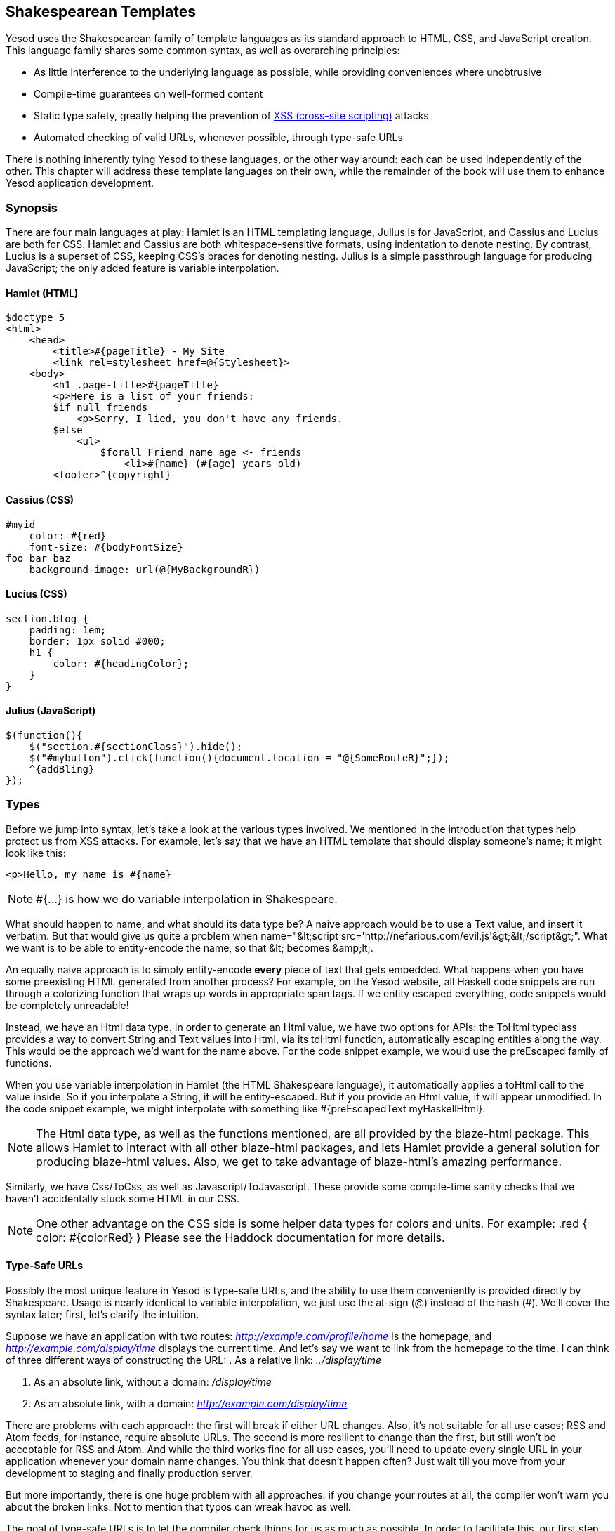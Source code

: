 [[I_chapter4_d1e1212]]

== Shakespearean Templates

Yesod uses the Shakespearean family of template languages as its standard approach to HTML, CSS, and JavaScript creation. This language family shares some common syntax, as well as overarching principles:

* As little interference to the underlying language as possible, while providing conveniences where unobtrusive

* Compile-time guarantees on well-formed content

* Static type safety, greatly helping the prevention of link:$$http://en.wikipedia.org/wiki/Cross-site_scripting$$[XSS (cross-site scripting)] attacks

* Automated checking of valid URLs, whenever possible, through type-safe URLs

There is nothing inherently tying Yesod to these languages, or the other way around: each can be used independently of the other. This chapter will address these template languages on their own, while the remainder of the book will use them to enhance Yesod application development.

[[I_sect14_d1e1237]]

=== Synopsis

There are four main languages at play: Hamlet is an HTML templating language, Julius is for JavaScript, and Cassius and Lucius are both for CSS. Hamlet and Cassius are both whitespace-sensitive formats, using indentation to denote nesting. By contrast, Lucius is a superset of CSS, keeping CSS&rsquo;s braces for denoting nesting. Julius is a simple passthrough language for producing JavaScript; the only added feature is variable interpolation.


==== Hamlet (HTML)


----
$doctype 5
<html>
    <head>
        <title>#{pageTitle} - My Site
        <link rel=stylesheet href=@{Stylesheet}>
    <body>
        <h1 .page-title>#{pageTitle}
        <p>Here is a list of your friends:
        $if null friends
            <p>Sorry, I lied, you don't have any friends.
        $else
            <ul>
                $forall Friend name age <- friends
                    <li>#{name} (#{age} years old)
        <footer>^{copyright}
----


==== Cassius (CSS)


----
#myid
    color: #{red}
    font-size: #{bodyFontSize}
foo bar baz
    background-image: url(@{MyBackgroundR})
----


==== Lucius (CSS)


----
section.blog {
    padding: 1em;
    border: 1px solid #000;
    h1 {
        color: #{headingColor};
    }
}
----


==== Julius (JavaScript)


----
$(function(){
    $("section.#{sectionClass}").hide();
    $("#mybutton").click(function(){document.location = "@{SomeRouteR}";});
    ^{addBling}
});
----

[[I_sect14_d1e1262]]

=== Types

Before we jump into syntax, let&rsquo;s take a look at the various types involved. We mentioned in the introduction that types help protect us from XSS attacks. For example, let&rsquo;s say that we have an HTML template that should display someone&rsquo;s name; it might look like this:
----
<p>Hello, my name is #{name}
----


[NOTE]
====
+#{...}+ is how we do variable interpolation in Shakespeare.


====




What should happen to name, and what should its data type be? A naive approach would be to use a +Text+ value, and insert it verbatim. But that would give us quite a problem when +name="&lt;script src='http://nefarious.com/evil.js'&gt;&lt;/script&gt;"+. What we want is to be able to entity-encode the name, so that +&lt;+ becomes +&amp;lt;+.

An equally naive approach is to simply entity-encode *every* piece of text that gets embedded. What happens when you have some preexisting HTML generated from another process? For example, on the Yesod website, all Haskell code snippets are run through a colorizing function that wraps up words in appropriate +span+ tags. If we entity escaped everything, code snippets would be completely unreadable!

Instead, we have an +Html+ data type. In order to generate an +Html+ value, we have two options for APIs: the +ToHtml+ typeclass provides a way to convert +String+ and +Text+ values into +Html+, via its +toHtml+ function, automatically escaping entities along the way. This would be the approach we&rsquo;d want for the name above. For the code snippet example, we would use the preEscaped family of functions.

When you use variable interpolation in Hamlet (the HTML Shakespeare language), it automatically applies a +toHtml+ call to the value inside. So if you interpolate a +String+, it will be entity-escaped. But if you provide an +Html+ value, it will appear unmodified. In the code snippet example, we might interpolate with something like +#{preEscapedText myHaskellHtml}+.


[NOTE]
====
The +Html+ data type, as well as the functions mentioned, are all provided by the blaze-html package. This allows Hamlet to interact with all other blaze-html packages, and lets Hamlet provide a general solution for producing blaze-html values. Also, we get to take advantage of blaze-html&rsquo;s amazing performance.


====


Similarly, we have +Css+/+ToCss+, as well as +Javascript+/+ToJavascript+. These provide some compile-time sanity checks that we haven&rsquo;t accidentally stuck some HTML in our CSS.


[NOTE]
====
One other advantage on the CSS side is some helper data types for colors and units. For example: +.red { color: #{colorRed} }+ Please see the Haddock documentation for more details.


====



==== Type-Safe URLs

Possibly the most unique feature in Yesod is type-safe URLs, and the ability to use them conveniently is provided directly by Shakespeare. Usage is nearly identical to variable interpolation, we just use the at-sign (@) instead of the hash (#). We&rsquo;ll cover the syntax later; first, let&rsquo;s clarify the intuition.

Suppose we have an application with two routes: _http://example.com/profile/home_ is the homepage, and _http://example.com/display/time_ displays the current time. And let&rsquo;s say we want to link from the homepage to the time. I can think of three different ways of constructing the URL:
. As a relative link: _../display/time_


. As an absolute link, without a domain: _/display/time_


. As an absolute link, with a domain: _http://example.com/display/time_



There are problems with each approach: the first will break if either URL changes. Also, it&rsquo;s not suitable for all use cases; RSS and Atom feeds, for instance, require absolute URLs. The second is more resilient to change than the first, but still won&rsquo;t be acceptable for RSS and Atom. And while the third works fine for all use cases, you&rsquo;ll need to update every single URL in your application whenever your domain name changes. You think that doesn&rsquo;t happen often? Just wait till you move from your development to staging and finally production server.

But more importantly, there is one huge problem with all approaches: if you change your routes at all, the compiler won&rsquo;t warn you about the broken links. Not to mention that typos can wreak havoc as well.

The goal of type-safe URLs is to let the compiler check things for us as much as possible. In order to facilitate this, our first step must be to move away from plain old text, which the compiler doesn&rsquo;t understand, to some well defined data types. For our simple application, let&rsquo;s model our routes with a sum type:
[source, haskell]
----
data MyRoute = Home | Time
----



Instead of placing a link like /display/time in our template, we can use the +Time+ constructor. But at the end of the day, HTML is made up of text, not data types, so we need some way to convert these values to text. We call this a URL
    rendering function, and a simple one is:
[source, haskell]
----
renderMyRoute :: MyRoute -> Text
renderMyRoute Home = "http://example.com/profile/home"
renderMyRoute Time = "http://example.com/display/time"
----




[NOTE]
====
URL rendering functions are actually a bit more complicated than this. They need to address query string parameters, handle records within the constructor, and more intelligently handle the domain name. But in practice, you don&rsquo;t need to worry about this, since Yesod will automatically create your render functions. The one thing to point out is that the type signature is actually a little more complicated when handling query strings:
[source, haskell]
----
type Query = [(Text, Text)]
type Render url = url -> Query -> Text
renderMyRoute :: Render MyRoute
renderMyRoute Home _ = ...
renderMyRoute Time _ = ...
----




====




OK, we have our render function, and we have type-safe URLs embedded in the templates. How does this fit together exactly? Instead of generating an +Html+ (or +Css+ or +Javascript+) value directly, Shakespearean templates actually produce a function, which takes this render function and produces HTML. To see this better, let&rsquo;s have a quick (fake) peek at how Hamlet would work under the surface. Supposing we had a template:
----
<a href=@{Time}>The time
----

this would translate roughly into the Haskell code:
[source, haskell]
----
\render -> mconcat ["<a href='", render Time, "'>The time</a>"]
----



[[I_sect14_d1e1452]]

=== Syntax

All Shakespearean languages share the same interpolation syntax, and are able to utilize type-safe URLs. They differ in the syntax specific for their target language (HTML, CSS, or JavaScript).


==== Hamlet Syntax

Hamlet is the most sophisticated of the languages. Not only does it provide syntax for generating HTML, it also allows for basic control structures: conditionals, looping, and maybes.


===== Tags

Obviously tags will play an important part of any HTML template language. In Hamlet, we try to stick very close to existing HTML syntax to make the language more comfortable. However, instead of using closing tags to denote nesting, we use indentation. So something like this in HTML:
----
<body>
<p>Some paragraph.</p>
<ul>
<li>Item 1</li>
<li>Item 2</li>
</ul>
</body>
----

would be
----
<body>
    <p>Some paragraph.
    <ul>
        <li>Item 1
        <li>Item 2
----



In general, we find this to be easier to follow than HTML once you get accustomed to it. The only tricky part comes with dealing with whitespace before and after tags. For example, let&rsquo;s say you want to create the HTML
----
<p>Paragraph <i>italic</i> end.</p>
----

We want to make sure that there is a whitespace preserved after the word &ldquo;Paragraph&rdquo; and before the word &ldquo;end&rdquo;. To do so, we use two simple escape characters:
----
<p>
    Paragraph #
    <i>italic
    \ end.
----

The whitespace escape rules are actually very simple:
. If the first non-space character in a line is a backslash, the backslash is ignored.


. If the last character in a line is a hash, it is ignored.



One other thing. Hamlet does *not* escape entities within its content. This is done on purpose to allow existing HTML to be more easily copied in. So the example above could also be written as:
----
<p>Paragraph <i>italic</i> end.
----

Notice that the first tag will be automatically closed by Hamlet, while the inner &ldquo;i&rdquo; tag will not. You are free to use whichever approach you want, there is no penalty for either choice. Be aware, however, that the *only* time you use closing tags in Hamlet is for such inline tags; normal tags are not closed.


===== Interpolation

What we have so far is a nice, simplified HTML, but it doesn&rsquo;t let us interact with our Haskell code at all. How do we pass in variables? Simple: with interpolation:
----
<head>
    <title>#{title}
----

The hash followed by a pair of braces denotes *variable interpolation*. In the case above, the +title+ variable from the scope in which the template was called will be used. Let me state that again: Hamlet automatically has access to the variables in scope when it&rsquo;s called. There is no need to specifically pass variables in.

You can apply functions within an interpolation. You can use string and numeric literals in an interpolation. You can use qualified modules. Both parentheses and the dollar sign can be used to group statements together. And at the end, the +toHtml+ function is applied to the result, meaning _any_ instance of +ToHtml+ can be interpolated. Take, for instance, the following code.


[source, haskell]
----
-- Just ignore the quasiquote stuff for now, and that shamlet thing.
-- It will be explained later.
{-# LANGUAGE QuasiQuotes #-}
import Text.Hamlet (shamlet)
import Text.Blaze.Renderer.String (renderHtml)
import Data.Char (toLower)
import Data.List (sort)

data Person = Person
    { name :: String
    , age  :: Int
    }

main :: IO ()
main = putStrLn $ renderHtml [shamlet|
<p>Hello, my name is #{name person} and I am #{show $ age person}.
<p>
    Let's do some funny stuff with my name: #
    <b>#{sort $ map toLower (name person)}
<p>Oh, and in 5 years I'll be #{show (5 + (age person))} years old.
|]
  where
    person = Person "Michael" 26
----

What about our much-touted type-safe URLs? They are almost identical to variable interpolation in every way, except they start with an at-sign (@) instead. In addition, there is embedding via a caret (^) which allows you to embed another template of the same type. The next code sample demonstrates both of these.


[source, haskell]
----
{-# LANGUAGE QuasiQuotes #-}
{-# LANGUAGE OverloadedStrings #-}
import Text.Hamlet (HtmlUrl, hamlet)
import Text.Blaze.Renderer.String (renderHtml)
import Data.Text (Text)

data MyRoute = Home

render :: MyRoute -> [(Text, Text)] -> Text
render Home _ = "/home"

footer :: HtmlUrl MyRoute
footer = [hamlet|
<footer>
    Return to #
    <a href=@{Home}>Homepage
    .
|]

main :: IO ()
main = putStrLn $ renderHtml $ [hamlet|
<body>
    <p>This is my page.
    ^{footer}
|] render
----


===== Attributes

In that last example, we put an href attribute on the &ldquo;a&rdquo; tag. Let&rsquo;s elaborate on the syntax:

* You can have interpolations within the attribute value.

* The equals sign and value for an attribute are optional, just like in HTML. So +&lt;input type=checkbox checked&gt;+ is perfectly valid.

* There are two convenience attributes: for id, you can use the hash, and for classes, the period. In other words, +&lt;p #paragraphid .class1 .class2&gt;+.

* While quotes around the attribute value are optional, they are required if you want to embed spaces.

* You can add an attribute optionally by using colons. To make a checkbox only checked if the variable isChecked is True, you would write +&lt;input type=checkbox :isChecked:checked&gt;+. To have a paragraph be optionally red, you could use +&lt;p :isRed:style="color:red"&gt;+.




===== Conditionals

Eventually, you&rsquo;ll want to put some logic in your page. The goal of Hamlet is to make the logic as minimalistic as possible, pushing the heavy lifting into Haskell. As such, our logical statements are very basic…so basic, that it&rsquo;s +if+, +elseif+, and +else+.
----
$if isAdmin
    <p>Welcome to the admin section.
$elseif isLoggedIn
    <p>You are not the administrator.
$else
    <p>I don't know who you are. Please log in so I can decide if you get access.
----

All the same rules of normal interpolation apply to the content of the conditionals.


===== Maybe

Similarly, we have a special construct for dealing with Maybe values. This could technically be dealt with using +if+, +isJust+, and +fromJust+, but this is more convenient and avoids partial functions.
----
$maybe name <- maybeName
    <p>Your name is #{name}
$nothing
    <p>I don't know your name.
----

In addition to simple identifiers, you can use a few other, more complicated values on the left-hand side, such as constructors and tuples.


----
$maybe Person firstName lastName <- maybePerson
    <p>Your name is #{firstName} #{lastName}
----

The right-hand side follows the same rules as interpolations, allow variables, function application, and so on.


===== Forall

And what about looping over lists? We have you covered there too:
----
$if null people
    <p>No people.
$else
    <ul>
        $forall person <- people
            <li>#{person}
----




===== Case

Pattern matching is one of the great strengths of Haskell. Sum types let you cleanly model many real-world types, and +case+ statements let you safely match, letting the compiler warn you if you missed a case. Hamlet gives you the same power.


----
$case foo
    $of Left bar
        <p>It was left: #{bar}
    $of Right baz
        <p>It was right: #{baz}
----


===== With

Rounding out our statements, we have +with+. It&rsquo;s basically just a convenience for declaring a synonym for a long expression.
----
$with foo <- some very (long ugly) expression that $ should only $ happen once
    <p>But I'm going to use #{foo} multiple times. #{foo}
----




===== Doctype

Last bit of syntactic sugar: the doctype statement. We have support for a number of different versions of a +doctype+, though we recommend +$doctype
                5+ for modern web applications, which generates +&lt;!DOCTYPE
                html&gt;+.
----
$doctype 5
<html>
    <head>
        <title>Hamlet is Awesome
    <body>
        <p>All done.
----


[NOTE]
====
There is an older and still supported syntax: three exclamation points (+!!!+). You may still see this in code out there. We have no plans to remove support for this, but in general find the +$doctype+ approach easier to read.


====





==== Cassius Syntax

Cassius is the original CSS template language. It uses simple whitespace rules to delimit blocks, making braces and semicolons unnecessary. It supports both variable and URL interpolation, but not embedding. The syntax is very straightforward:
----
#banner
    border: 1px solid #{bannerColor}
    background-image: url(@{BannerImageR})
----




==== Lucius Syntax

While Cassius uses a modified, whitespace-sensitive syntax for CSS, Lucius is true to the original. You can take any CSS file out there and it will be a valid Lucius file. There are, however, a few additions to Lucius:

* Like Cassius, we allow both variable and URL interpolation.


* CSS blocks are allowed to nest.


* You can declare variables in your templates.



Starting with the second point: let&rsquo;s say you want to have some special styling for some tags within your +article+. In plain ol&rsquo; CSS, you&rsquo;d have to write:
----
article code { background-color: grey; }
article p { text-indent: 2em; }
article a { text-decoration: none; }
----

In this case, there aren&rsquo;t that many clauses, but having to type out article each time is still a bit of a nuisance. Imagine if you had a dozen or so of these. Not the worst thing in the world, but a bit of an annoyance. Lucius helps you out here:
----
article {
    code { background-color: grey; }
    p { text-indent: 2em; }
    a { text-decoration: none; }
}
----



Having Lucius variables allows you to avoid repeating yourself. A simple example would be to define a commonly used color:


----
@textcolor: #ccc; /* just because we hate our users */
body { color: #{textcolor} }
a:link, a:visited { color: #{textcolor} }
----

Other than that, Lucius is identical to CSS.


==== Julius Syntax

Julius is the simplest of the languages discussed here. In fact, some might even say it&rsquo;s really just JavaScript. Julius allows the three forms of interpolation we&rsquo;ve mentioned so far, and otherwise applies no transformations to your content.
[NOTE]
====
If you use Julius with the scaffolded Yesod site, you may notice that your JavaScript is automatically minified. This is not a feature of Julius; instead, Yesod uses the hjsmin package to minify Julius output.


====




[[I_sect14_d1e1707]]

=== Calling Shakespeare

The question of course arises at some point: how do I actually use this stuff? There are three different ways to call out to Shakespeare from your Haskell code:

Quasiquotes:: Quasiquotes allow you to embed arbitrary content within your Haskell, and for it to be converted into Haskell code at compile time.

External file:: In this case, the template code is in a separate file which is referenced via Template Haskell.

Reload mode:: Both of the above modes require a full recompile to see any changes. In reload mode, your template is kept in a separate file and referenced via Template Haskell. But at runtime, the external file is reparsed from scratch each time.
[NOTE]
====
Reload mode is not available for Hamlet, only for Cassius, Lucius, and Julius. There are too many sophisticated features in Hamlet that rely directly on the Haskell compiler and could not feasibly be reimplemented at runtime.


====




One of the first two approaches should be used in production. They both embed the entirety of the template in the final executable, simplifying deployment and increasing performance. The advantage of the quasiquoter is the simplicity: everything stays in a single file. For short templates, this can be a very good fit. However, in general, the external file approach is recommended because:

* It follows nicely in the tradition of separate logic from presentation.


* You can easily switch between external file and debug mode with some simple CPP macros, meaning you can keep rapid development and still achieve high performance in production.



Since these are special QuasiQuoters and Template Haskell functions, you need to be sure to enable the appropriate language extensions and use correct syntax. You can see a simple example of each in the examples.

[[calling-shakespeare-x17]]
.Quasiquoter

====
[source, haskell]
----
{-# LANGUAGE OverloadedStrings #-} -- we're using Text below
{-# LANGUAGE QuasiQuotes #-}
import Text.Hamlet (HtmlUrl, hamlet)
import Data.Text (Text)
import Text.Blaze.Renderer.String (renderHtml)

data MyRoute = Home | Time | Stylesheet

render :: MyRoute -> [(Text, Text)] -> Text
render Home _ = "/home"
render Time _ = "/time"
render Stylesheet _ = "/style.css"

template :: Text -> HtmlUrl MyRoute
template title = [hamlet|
$doctype 5
<html>
    <head>
        <title>#{title}
        <link rel=stylesheet href=@{Stylesheet}>
    <body>
        <h1>#{title}
|]

main :: IO ()
main = putStrLn $ renderHtml $ template "My Title" render
----

====
[[calling-shakespeare-x20]]
.External file

====
[source, haskell]
----
{-# LANGUAGE OverloadedStrings #-} -- we're using Text below
{-# LANGUAGE TemplateHaskell #-}
{-# LANGUAGE CPP #-} -- to control production versus debug
import Text.Lucius (CssUrl, luciusFile, luciusFileDebug, renderCss)
import Data.Text (Text)
import qualified Data.Text.Lazy.IO as TLIO

data MyRoute = Home | Time | Stylesheet

render :: MyRoute -> [(Text, Text)] -> Text
render Home _ = "/home"
render Time _ = "/time"
render Stylesheet _ = "/style.css"

template :: CssUrl MyRoute
#if PRODUCTION
template = $(luciusFile "template.lucius")
#else
template = $(luciusFileDebug "template.lucius")
#endif

main :: IO ()
main = TLIO.putStrLn $ renderCss $ template render
----


----
-- @template.lucius
foo { bar: baz }
----

====
The naming scheme for the functions is very consistent.

[options="header"]
|===============
|Language|Quasiquoter|External file|Reload
|Hamlet|hamlet|+hamletFile+|_N/A_
|Cassius|+cassius+|+cassiusFile+|+cassiusFileReload+
|Lucius|+lucius+|+luciusFile+|+luciusFileReload+
|Julius|+julius+|+juliusFile+|+juliusFileReload+

|===============



==== Alternate Hamlet Types

So far, we&rsquo;ve seen how to generate an +HtmlUrl+ value from Hamlet, which is a piece of HTML with embedded type-safe URLs. There are currently three other values we can generate using Hamlet: plain HTML, HTML with URLs *and* internationalized messages, and widgets. That last one will be covered in the widgets chapter.

To generate plain HTML without any embedded URLs, we use &ldquo;simplified Hamlet&rdquo;. There are a few changes:

* We use a different set of functions, prefixed with an &ldquo;s&rdquo;. So the quasiquoter is +shamlet+ and the external file function is +shamletFile+. How we pronounce those is still up for debate.


* No URL interpolation is allowed. Doing so will result in a compile-time error.


* Embedding (the caret-interpolator) no longer allows arbitrary +HtmlUrl+ values. The rule is that the embedded value must have the same type as the template itself, so in this case it must be +Html+. That means that for +shamlet+, embedding can be completely replaced with normal variable interpolation (with a hash).



Dealing with internationalization (i18n) in Hamlet is a bit complicated. Hamlet supports i18n via a message data type, very similar in concept and implementation to a type-safe URL. As a motivating example, let&rsquo;s say we want to have an application that tells you hello and how many apples you have eaten. We could represent those messages with a data type.
[source, haskell]
----
data Msg = Hello | Apples Int
----

Next, we would want to be able to convert that into something human-readable, so we define some render functions:
[source, haskell]
----
renderEnglish :: Msg -> Text
renderEnglish Hello = "Hello"
renderEnglish (Apples 0) = "You did not buy any apples."
renderEnglish (Apples 1) = "You bought 1 apple."
renderEnglish (Apples i) = T.concat ["You bought ", T.pack $ show i, " apples."]
----

Now we want to interpolate those Msg values directly in the template. For that, we use underscore interpolation.
----
$doctype 5
<html>
    <head>
        <title>i18n
    <body>
        <h1>_{Hello}
        <p>_{Apples count}
----



This kind of a template now needs some way to turn those values into HTML. So just like type-safe URLs, we pass in a render function. To represent this, we define a new type synonym:
[source, haskell]
----
type Render url = url -> [(Text, Text)] -> Text
type Translate msg = msg -> Html
type HtmlUrlI18n msg url = Translate msg -> Render url -> Html
----

At this point, you can pass +renderEnglish+, +renderSpanish+, or +renderKlingon+ to this template, and it will generate nicely translated output (depending, of course, on the quality of your translators). The complete program is:


[source, haskell]
----
{-# LANGUAGE QuasiQuotes #-}
{-# LANGUAGE OverloadedStrings #-}
import Data.Text (Text)
import qualified Data.Text as T
import Text.Hamlet (HtmlUrlI18n, ihamlet)
import Text.Blaze (toHtml)
import Text.Blaze.Renderer.String (renderHtml)

data MyRoute = Home | Time | Stylesheet

renderUrl :: MyRoute -> [(Text, Text)] -> Text
renderUrl Home _ = "/home"
renderUrl Time _ = "/time"
renderUrl Stylesheet _ = "/style.css"

data Msg = Hello | Apples Int

renderEnglish :: Msg -> Text
renderEnglish Hello = "Hello"
renderEnglish (Apples 0) = "You did not buy any apples."
renderEnglish (Apples 1) = "You bought 1 apple."
renderEnglish (Apples i) = T.concat ["You bought ", T.pack $ show i, " apples."]

template :: Int -> HtmlUrlI18n Msg MyRoute
template count = [ihamlet|
$doctype 5
<html>
    <head>
        <title>i18n
    <body>
        <h1>_{Hello}
        <p>_{Apples count}
|]

main :: IO ()
main = putStrLn $ renderHtml
     $ (template 5) (toHtml . renderEnglish) renderUrl
----

[[I_sect14_d1e1914]]

=== Other Shakespeare

In addition to HTML, CSS, and JavaScript helpers, there is also some more general-purpose Shakespeare available. shakespeare-text provides a simple way to create interpolated strings, much like people are accustomed to in scripting languages like Ruby and Python. This package&rsquo;s utility is definitely not limited to Yesod.


[source, haskell]
----
{-# LANGUAGE QuasiQuotes, OverloadedStrings #-}
import Text.Shakespeare.Text
import qualified Data.Text.Lazy.IO as TLIO
import Data.Text (Text)
import Control.Monad (forM_)

data Item = Item
    { itemName :: Text
    , itemQty :: Int
    }

items :: [Item]
items =
    [ Item "apples" 5
    , Item "bananas" 10
    ]

main :: IO ()
main = forM_ items $ \item -> TLIO.putStrLn
    [lt|You have #{show $ itemQty item} #{itemName item}.|]
----

Some quick points about this simple example:


* Notice that we have three different textual data types involved (+String+, strict +Text+ and lazy +Text+). They all play together well.


* We use a quasiquoter named +lt+, which generates lazy text. There is also +st+.


* Also, there are longer names for these quasiquoters (+ltext+ and +stext+).

[[I_sect14_d1e1960]]

=== General Recommendations

Here are some general hints from the Yesod community on how to get the most out of Shakespeare.


* For actual sites, use external files. For libraries, it&rsquo;s OK to use quasiquoters, assuming they aren&rsquo;t too long.


* Patrick Brisbin has put together a link:$$https://github.com/pbrisbin/html-template-syntax$$[Vim code highlighter] that can help out immensely.


* You should almost always start Hamlet tags on their own line instead of embedding start/end tags after an existing tag. The only exception to this is the occasional +&lt;i&gt;+ or +&lt;b&gt;+ tag inside a large block of text.

